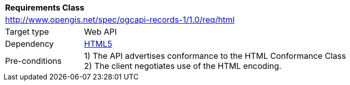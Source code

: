 [[rc_html]]
[cols="1,4",width="90%"]
|===
2+|*Requirements Class*
2+|http://www.opengis.net/spec/ogcapi-records-1/1.0/req/html
|Target type |Web API
|Dependency |http://www.w3.org/TR/html5/[HTML5]
|Pre-conditions |
1) The API advertises conformance to the HTML Conformance Class +
2) The client negotiates use of the HTML encoding.
|===
